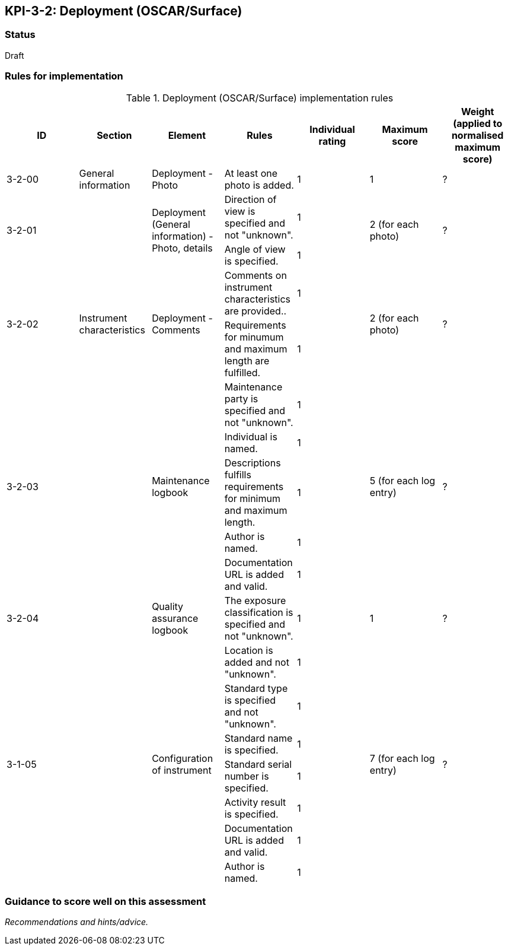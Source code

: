 == KPI-3-2: 	Deployment (OSCAR/Surface)

=== Status

Draft

=== Rules for implementation

.Deployment (OSCAR/Surface) implementation rules
|===
|ID |Section |Element |Rules |Individual rating |Maximum score | Weight (applied to normalised maximum score)

|3-2-00
|General information
|Deployment - Photo
|At least one photo is added.
|1
|1
|?

.2+|3-2-01
.2+|
.2+|Deployment (General information) - Photo, details
|Direction of view is specified and not "unknown".|1 .2+|2 (for each photo) .2+|?
|Angle of view is specified.|1 

.2+|3-2-02
.2+|Instrument characteristics
.2+|Deployment - Comments
|Comments on instrument characteristics are provided..|1 .2+|2 (for each photo) .2+|?
|Requirements for minumum and maximum length are fulfilled.|1

.5+|3-2-03
.5+|
.5+|Maintenance logbook
|Maintenance party is specified and not "unknown".|1 .5+|5 (for each log entry) .5+|?
|Individual is named.|1
|Descriptions fulfills requirements for minimum and maximum length.|1
|Author is named.|1
|Documentation URL is added and valid.|1

|3-2-04
|
|Quality assurance logbook
|The exposure classification is specified and not "unknown".
|1
|1
|?

.7+|3-1-05
.7+|
.7+|Configuration of instrument
|Location is added and not "unknown".|1 .7+|7 (for each log entry) .7+|?
|Standard type is specified and not "unknown".|1
|Standard name is specified.|1
|Standard serial number is specified.|1
|Activity result is specified.|1
|Documentation URL is added and valid.|1
|Author is named.|1

|===

=== Guidance to score well on this assessment

_Recommendations and hints/advice._

